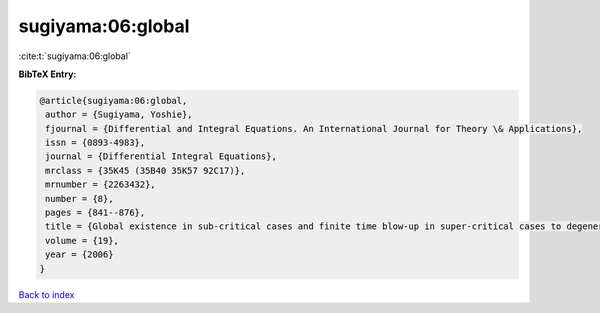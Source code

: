 sugiyama:06:global
==================

:cite:t:`sugiyama:06:global`

**BibTeX Entry:**

.. code-block:: bibtex

   @article{sugiyama:06:global,
    author = {Sugiyama, Yoshie},
    fjournal = {Differential and Integral Equations. An International Journal for Theory \& Applications},
    issn = {0893-4983},
    journal = {Differential Integral Equations},
    mrclass = {35K45 (35B40 35K57 92C17)},
    mrnumber = {2263432},
    number = {8},
    pages = {841--876},
    title = {Global existence in sub-critical cases and finite time blow-up in super-critical cases to degenerate {K}eller-{S}egel systems},
    volume = {19},
    year = {2006}
   }

`Back to index <../By-Cite-Keys.html>`_
